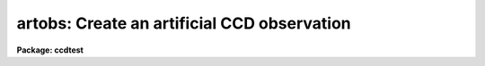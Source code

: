 .. _artobs:

artobs: Create an artificial CCD observation
============================================

**Package: ccdtest**

.. raw:: html

  <section id="s_usage">
  <h3>Usage</h3>
  <p>
  artobs image exptime ccdtype
  </p>
  </section>
  <section id="s_parameters">
  <h3>Parameters</h3>
  <dl id="l_image">
  <dt><b>image</b></dt>
  <!-- Sec='PARAMETERS' Level=0 Label='image' Line='image' -->
  <dd>Observation to be created.
  </dd>
  </dl>
  <dl id="l_exptime">
  <dt><b>exptime</b></dt>
  <!-- Sec='PARAMETERS' Level=0 Label='exptime' Line='exptime' -->
  <dd>Exposure time of observation.
  </dd>
  </dl>
  <dl id="l_ccdtype">
  <dt><b>ccdtype</b></dt>
  <!-- Sec='PARAMETERS' Level=0 Label='ccdtype' Line='ccdtype' -->
  <dd>CCD image type of observation.  This type is one of the standard types
  for the CCDRED package.
  </dd>
  </dl>
  <dl id="l_ncols">
  <dt><b>ncols = 132, nlines = 100</b></dt>
  <!-- Sec='PARAMETERS' Level=0 Label='ncols' Line='ncols = 132, nlines = 100' -->
  <dd>The number of columns and lines in the full image created including
  bias section.
  </dd>
  </dl>
  <dl id="l_filter">
  <dt><b>filter = <span style="font-family: monospace;">""</span></b></dt>
  <!-- Sec='PARAMETERS' Level=0 Label='filter' Line='filter = ""' -->
  <dd>Filter string for the observation.
  </dd>
  </dl>
  <dl id="l_datasec">
  <dt><b>datasec = <span style="font-family: monospace;">"[1:100,1:100]"</span></b></dt>
  <!-- Sec='PARAMETERS' Level=0 Label='datasec' Line='datasec = "[1:100,1:100]"' -->
  <dd>Data section of the observation.
  </dd>
  </dl>
  <dl id="l_trimsec">
  <dt><b>trimsec = <span style="font-family: monospace;">"[3:98,3:98]"</span></b></dt>
  <!-- Sec='PARAMETERS' Level=0 Label='trimsec' Line='trimsec = "[3:98,3:98]"' -->
  <dd>Trim section for later processing.
  </dd>
  </dl>
  <dl id="l_biassec">
  <dt><b>biassec = <span style="font-family: monospace;">"[103:130,*]"</span></b></dt>
  <!-- Sec='PARAMETERS' Level=0 Label='biassec' Line='biassec = "[103:130,*]"' -->
  <dd>Prescan or overscan bias section.
  </dd>
  </dl>
  <dl id="l_imdata">
  <dt><b>imdata = <span style="font-family: monospace;">""</span></b></dt>
  <!-- Sec='PARAMETERS' Level=0 Label='imdata' Line='imdata = ""' -->
  <dd>Image to be used as source of observation if specified.  The image must
  be at least as large as the data section.
  </dd>
  </dl>
  <dl id="l_skyrate">
  <dt><b>skyrate = 0.</b></dt>
  <!-- Sec='PARAMETERS' Level=0 Label='skyrate' Line='skyrate = 0.' -->
  <dd>Sky counting rate.  The total sky value will be scaled by the exposure time.
  </dd>
  </dl>
  <dl id="l_badpix">
  <dt><b>badpix = <span style="font-family: monospace;">""</span></b></dt>
  <!-- Sec='PARAMETERS' Level=0 Label='badpix' Line='badpix = ""' -->
  <dd>Bad pixel region file in the standard CCDRED bad pixel file format.
  </dd>
  </dl>
  <dl id="l_biasval">
  <dt><b>biasval = 500.</b></dt>
  <!-- Sec='PARAMETERS' Level=0 Label='biasval' Line='biasval = 500.' -->
  <dd>Mean bias value of the entire image.
  </dd>
  </dl>
  <dl id="l_badval">
  <dt><b>badval = 500.</b></dt>
  <!-- Sec='PARAMETERS' Level=0 Label='badval' Line='badval = 500.' -->
  <dd>Bad pixel value placed at the specified bad pixel regions.
  </dd>
  </dl>
  <dl id="l_zeroval">
  <dt><b>zeroval = 100.</b></dt>
  <!-- Sec='PARAMETERS' Level=0 Label='zeroval' Line='zeroval = 100.' -->
  <dd>Zero level of the data section.
  </dd>
  </dl>
  <dl id="l_darkrate">
  <dt><b>darkrate = 1.</b></dt>
  <!-- Sec='PARAMETERS' Level=0 Label='darkrate' Line='darkrate = 1.' -->
  <dd>Dark count rate.  The total dark count will be scaled by the exposure time
  </dd>
  </dl>
  <dl id="l_zeroslope">
  <dt><b>zeroslope = 0.01</b></dt>
  <!-- Sec='PARAMETERS' Level=0 Label='zeroslope' Line='zeroslope = 0.01' -->
  <dd>Slope of the zero level per pixel.
  </dd>
  </dl>
  <dl id="l_darkslope">
  <dt><b>darkslope = 0.002</b></dt>
  <!-- Sec='PARAMETERS' Level=0 Label='darkslope' Line='darkslope = 0.002' -->
  <dd>Slope of the dark count rate per pixel.  This is also scaled by the exposure
  time.
  </dd>
  </dl>
  <dl id="l_flatslope">
  <dt><b>flatslope = 3.0000000000000E-4</b></dt>
  <!-- Sec='PARAMETERS' Level=0 Label='flatslope' Line='flatslope = 3.0000000000000E-4' -->
  <dd>The mean flat field response is 1 with a slope given by this value.
  </dd>
  </dl>
  <dl id="l_sigma">
  <dt><b>sigma = 5.</b></dt>
  <!-- Sec='PARAMETERS' Level=0 Label='sigma' Line='sigma = 5.' -->
  <dd>Gaussian noise sigma per pixel.
  </dd>
  </dl>
  <dl id="l_seed">
  <dt><b>seed = 0</b></dt>
  <!-- Sec='PARAMETERS' Level=0 Label='seed' Line='seed = 0' -->
  <dd>Random number seed.  If zero new values are used for every observation.
  </dd>
  </dl>
  <dl id="l_overwrite">
  <dt><b>overwrite = no</b></dt>
  <!-- Sec='PARAMETERS' Level=0 Label='overwrite' Line='overwrite = no' -->
  <dd>Overwrite an existing image?  If no a new observation is not created.
  There is no warning message.
  </dd>
  </dl>
  </section>
  <section id="s_description">
  <h3>Description</h3>
  <p>
  This script task generates artificial CCD observations which include
  bad pixels, bias and zero levels, dark counts, flat field response
  variations and sky brightness levels.  Optionally, image data from
  a reference image may be included.  This task is designed to be used
  with the <b>ccdred</b> package and includes appropriate image header
  information.
  </p>
  <p>
  First the task checks whether the requested image exists.  If it does
  exist and the overwrite flag is no then a new observations is not created.
  If the overwrite flag is set then the old image is deleted and a new
  observation is created.
  </p>
  <p>
  An empty image of the specified size and of pixel data type short is
  first created.  If a noise sigma is specified it is added to the entire
  image.  If a reference image is specified then image section given by
  the <i>datasec</i> parameter is copied into the data section of the
  observation.  Next a sky level, specified by the <i>skyrate</i>
  parameter times the exposure time, is added to the data section.
  The flat field response with a mean of one and a slope given by the
  <i>flatslope</i> parameter is multiplied into the data section.  If
  a dark count rate and/or a zero level is specified then these effects
  are added to the data section.  Then the specified bias level
  is added to the entire image; i.e. including the bias section.
  Finally, the pixels specified in the bad pixel region file, if one
  is specified, are set to the bad pixel value.
  </p>
  <p>
  The CCD reduction parameters for the data section, the trim section,
  the bias section, exposure time, the CCD image type, and the filter
  are added to the image header (if they are specified) using <b>ccdhedit</b>
  to apply any keyword translation.
  </p>
  </section>
  <section id="s_examples">
  <h3>Examples</h3>
  <p>
  1. To create some test CCD images first set the task parameters such as
  number of columns and lines, data, bias, and trim sections, and data
  values.  The images are then created as follows:
  </p>
  <div class="highlight-default-notranslate"><pre>
  cl&gt; artobs.filter = "V"         # Set the filter
  cl&gt; artobs zero 0. zero         # Zero level image
  cl&gt; artobs dark 1000. dark skyrate=0.   # Dark count image
  cl&gt; artobs flat 1. flat skyrate=1000.   # Flat field image
  cl&gt; artobs obj 10. object               # Object image
  </pre></div>
  <p>
  Note that the CCD image type is not used explicitly so that for a
  dark count image you must set the sky count rate to zero.
  </p>
  </section>
  <section id="s_see_also">
  <h3>See also</h3>
  <p>
  mkimage, subsection, demo
  </p>
  
  </section>
  
  <!-- Contents: 'NAME' 'USAGE' 'PARAMETERS' 'DESCRIPTION' 'EXAMPLES' 'SEE ALSO'  -->
  
